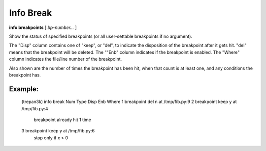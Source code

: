 .. index:: info; break
.. _info_break:

Info Break
----------

**info breakpoints** [ *bp-number...* ]

Show the status of specified breakpoints (or all user-settable
breakpoints if no argument).

The "Disp" column contains one of "keep", or "del", to indicate the
disposition of the breakpoint after it gets hit.  "del" means that the
breakpoint will be deleted.  The ""Enb" column indicates if the
breakpoint is enabled. The "Where" column indicates the file/line
number of the breakpoint.

Also shown are the number of times the breakpoint has been hit,
when that count is at least one, and any conditions the breakpoint
has.

Example:
++++++++


    (trepan3k) info break
    Num Type          Disp Enb    Where
    1   breakpoint    del  n   at /tmp/fib.py:9
    2   breakpoint    keep y   at /tmp/fib.py:4
            breakpoint already hit 1 time
    3   breakpoint    keep y   at /tmp/fib.py:6
            stop only if x > 0
.. seealso::

   :ref:`break <break>`, :ref:`delete <delete>`

